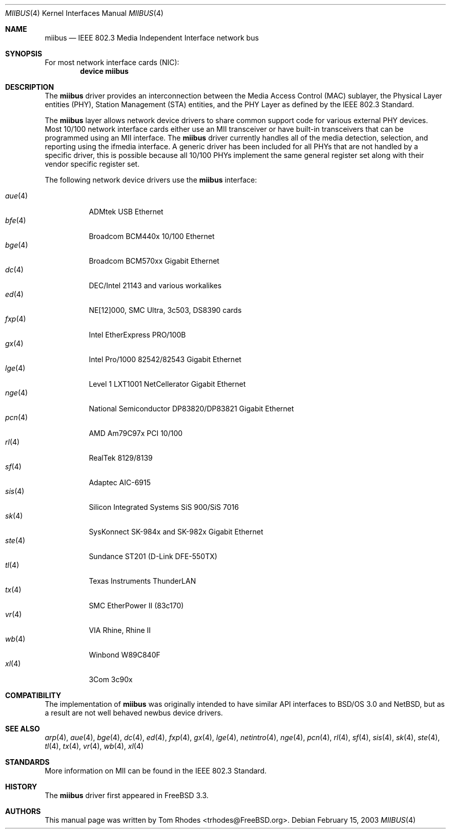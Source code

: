 .\" Written by Tom Rhodes for the FreeBSD Project.
.\" Please see the /usr/src/COPYRIGHT file for copyright information.
.\"
.\" This document takes information from the IEEE 802.3 Standard
.\" along with various comments from Peter Wemm, Robert Watson, and Bill Paul.
.\" Originally this file looked much like the NetBSD mii(4) manual page, but
.\" I doubt you would ever notice due to large differences.
.\"
.\" $FreeBSD: src/share/man/man4/miibus.4,v 1.3.2.6 2004/03/01 09:22:11 brueffer Exp $
.\" $DragonFly: src/share/man/man4/miibus.4,v 1.5 2004/03/03 03:55:24 hmp Exp $
.\"
.Dd February 15, 2003
.Dt MIIBUS 4
.Os
.Sh NAME
.Nm miibus
.Nd IEEE 802.3 Media Independent Interface network bus
.Sh SYNOPSIS
For most network interface cards (NIC):
.Cd "device miibus"
.Sh DESCRIPTION
The
.Nm
driver provides an interconnection between the Media Access Control (MAC)
sublayer, the Physical Layer entities (PHY), Station Management (STA)
entities, and the PHY Layer as defined by the IEEE 802.3 Standard.
.Pp
The
.Nm
layer allows network device drivers to share common support
code for various external PHY devices.
Most 10/100 network interface cards either use an MII transceiver
or have built-in transceivers that can be programmed using an MII
interface.
The
.Nm
driver currently handles all of the media detection,
selection, and reporting using the ifmedia interface.
A generic driver has been included for all PHYs that are not
handled by a specific driver, this is possible because all
10/100 PHYs implement the same general register set along with
their vendor specific register set.
.Pp
The following network device drivers use the
.Nm
interface:
.Pp
.Bl -tag -compact -width ".Xr fxp 4"
.It Xr aue 4
ADMtek USB Ethernet
.It Xr bfe 4
Broadcom BCM440x 10/100 Ethernet
.It Xr bge 4
Broadcom BCM570xx Gigabit Ethernet
.It Xr dc 4
DEC/Intel 21143 and various workalikes
.It Xr ed 4
NE[12]000, SMC Ultra, 3c503, DS8390 cards
.It Xr fxp 4
Intel EtherExpress PRO/100B
.It Xr gx 4
Intel Pro/1000 82542/82543 Gigabit Ethernet
.It Xr lge 4
Level 1 LXT1001 NetCellerator Gigabit Ethernet
.It Xr nge 4
National Semiconductor DP83820/DP83821 Gigabit Ethernet
.It Xr pcn 4
AMD Am79C97x PCI 10/100
.It Xr rl 4
RealTek 8129/8139
.It Xr sf 4
Adaptec AIC-6915
.It Xr sis 4
Silicon Integrated Systems SiS 900/SiS 7016
.It Xr sk 4
SysKonnect SK-984x and SK-982x Gigabit Ethernet
.It Xr ste 4
Sundance ST201 (D-Link DFE-550TX)
.It Xr tl 4
Texas Instruments ThunderLAN
.It Xr tx 4
SMC EtherPower II (83c170)
.It Xr vr 4
VIA Rhine, Rhine II
.It Xr wb 4
Winbond W89C840F
.It Xr xl 4
3Com 3c90x
.El
.Sh COMPATIBILITY
The implementation of
.Nm
was originally intended to have similar API interfaces
to
.Bsx 3.0
and
.Nx ,
but as a result are not well behaved newbus device drivers.
.Sh SEE ALSO
.Xr arp 4 ,
.Xr aue 4 ,
.Xr bge 4 ,
.Xr dc 4 ,
.Xr ed 4 ,
.Xr fxp 4 ,
.Xr gx 4 ,
.Xr lge 4 ,
.Xr netintro 4 ,
.Xr nge 4 ,
.Xr pcn 4 ,
.Xr rl 4 ,
.Xr sf 4 ,
.Xr sis 4 ,
.Xr sk 4 ,
.Xr ste 4 ,
.Xr tl 4 ,
.Xr tx 4 ,
.Xr vr 4 ,
.Xr wb 4 ,
.Xr xl 4
.Sh STANDARDS
More information on MII can be found in the IEEE 802.3 Standard.
.Sh HISTORY
The
.Nm
driver first appeared in
.Fx 3.3 .
.Sh AUTHORS
This manual page was written by
.An Tom Rhodes Aq trhodes@FreeBSD.org .
